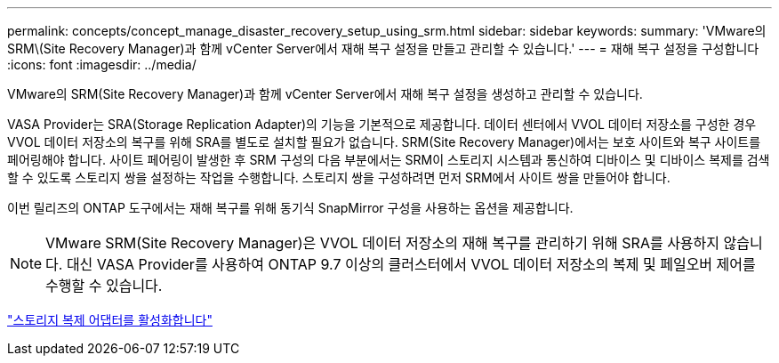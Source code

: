 ---
permalink: concepts/concept_manage_disaster_recovery_setup_using_srm.html 
sidebar: sidebar 
keywords:  
summary: 'VMware의 SRM\(Site Recovery Manager)과 함께 vCenter Server에서 재해 복구 설정을 만들고 관리할 수 있습니다.' 
---
= 재해 복구 설정을 구성합니다
:icons: font
:imagesdir: ../media/


[role="lead"]
VMware의 SRM(Site Recovery Manager)과 함께 vCenter Server에서 재해 복구 설정을 생성하고 관리할 수 있습니다.

VASA Provider는 SRA(Storage Replication Adapter)의 기능을 기본적으로 제공합니다. 데이터 센터에서 VVOL 데이터 저장소를 구성한 경우 VVOL 데이터 저장소의 복구를 위해 SRA를 별도로 설치할 필요가 없습니다. SRM(Site Recovery Manager)에서는 보호 사이트와 복구 사이트를 페어링해야 합니다. 사이트 페어링이 발생한 후 SRM 구성의 다음 부분에서는 SRM이 스토리지 시스템과 통신하여 디바이스 및 디바이스 복제를 검색할 수 있도록 스토리지 쌍을 설정하는 작업을 수행합니다. 스토리지 쌍을 구성하려면 먼저 SRM에서 사이트 쌍을 만들어야 합니다.

이번 릴리즈의 ONTAP 도구에서는 재해 복구를 위해 동기식 SnapMirror 구성을 사용하는 옵션을 제공합니다.


NOTE: VMware SRM(Site Recovery Manager)은 VVOL 데이터 저장소의 재해 복구를 관리하기 위해 SRA를 사용하지 않습니다. 대신 VASA Provider를 사용하여 ONTAP 9.7 이상의 클러스터에서 VVOL 데이터 저장소의 복제 및 페일오버 제어를 수행할 수 있습니다.

link:../protect/task_enable_storage_replication_adapter.html["스토리지 복제 어댑터를 활성화합니다"]
